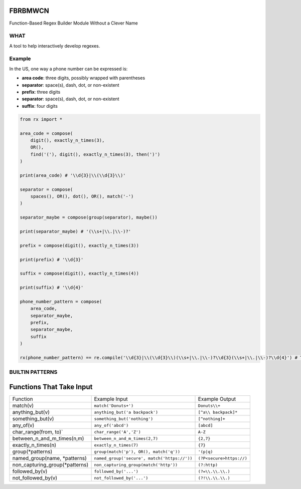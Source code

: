FBRBMWCN
--------

Function-Based Regex Builder Module Without a Clever Name

WHAT
====

A tool to help interactively develop regexes. 

Example
=======

In the US, one way a phone number can be expressed is:


- **area code**: three digits, possibly wrapped with parentheses
- **separator**: space(s), dash, dot, or non-existent
- **prefix**: three digits
- **separator**: space(s), dash, dot, or non-existent
- **suffix**: four digits


.. code-block:: python
    
    from rx import *

    area_code = compose(
        digit(), exactly_n_times(3),
        OR(),
        find('('), digit(), exactly_n_times(3), then(')')
    )

    print(area_code) # '\\d{3}|\\(\\d{3}\\)'

    separator = compose(
        spaces(), OR(), dot(), OR(), match('-')
    )

    separator_maybe = compose(group(separator), maybe())

    print(separator_maybe) # '(\\s+|\\.|\\-)?'

    prefix = compose(digit(), exactly_n_times(3))

    print(prefix) # '\\d{3}'

    suffix = compose(digit(), exactly_n_times(4))

    print(suffix) # '\\d{4}'

    phone_number_pattern = compose(
        area_code,
        separator_maybe,
        prefix,
        separator_maybe,
        suffix
    )

    rx(phone_number_pattern) == re.compile('\\d{3}|\\(\\d{3}\\)(\\s+|\\.|\\-)?\\d{3}(\\s+|\\.|\\-)?\\d{4}') # True


BUILTIN PATTERNS
================

Functions That Take Input
-------------------------

+------------------------------------+----------------------------------------------+--------------------------+
| Function                           | Example Input                                | Example Output           |
+------------------------------------+----------------------------------------------+--------------------------+
| match(v)                           | ``match('Donuts+')``                         | ``Donuts\\+``            |
+------------------------------------+----------------------------------------------+--------------------------+
| anything_but(v)                    | ``anything_but('a backpack')``               | ``[^a\\ backpack]*``     |
+------------------------------------+----------------------------------------------+--------------------------+
| something_but(v)                   | ``something_but('nothing')``                 | ``[^nothing]+``          |
+------------------------------------+----------------------------------------------+--------------------------+
| any_of(v)                          | ``any_of('abcd')``                           | ``[abcd]``               |
+------------------------------------+----------------------------------------------+--------------------------+
| char_range(from, to)`              | ``char_range('A','Z')``                      | ``A-Z``                  |
+------------------------------------+----------------------------------------------+--------------------------+
| between_n_and_m_times(n,m)         | ``between_n_and_m_times(2,7)``               | ``{2,7}``                |
+------------------------------------+----------------------------------------------+--------------------------+
| exactly_n_times(n)                 | ``exactly_n_times(7)``                       | ``{7}``                  |
+------------------------------------+----------------------------------------------+--------------------------+
| group(\*patterns)                  | ``group(match('p'), OR(), match('q'))``      | ``'(p|q)``               |
+------------------------------------+----------------------------------------------+--------------------------+
| named_group(name, \*patterns)      | ``named_group('secure', match('https://'))`` | ``(?P<secure>https://)`` |
+------------------------------------+----------------------------------------------+--------------------------+
| non_capturing_group(\*patterns)    | ``non_capturing_group(match('http'))``       | ``(?:http)``             |
+------------------------------------+----------------------------------------------+--------------------------+
| followed_by(v)                     | ``followed_by('...')``                       | ``(?=\\.\\.\\.)``        |
+------------------------------------+----------------------------------------------+--------------------------+
| not_followed_by(v)                 | ``not_followed_by('...')``                   | ``(?!\\.\\.\\.)``        |
+------------------------------------+----------------------------------------------+--------------------------+

